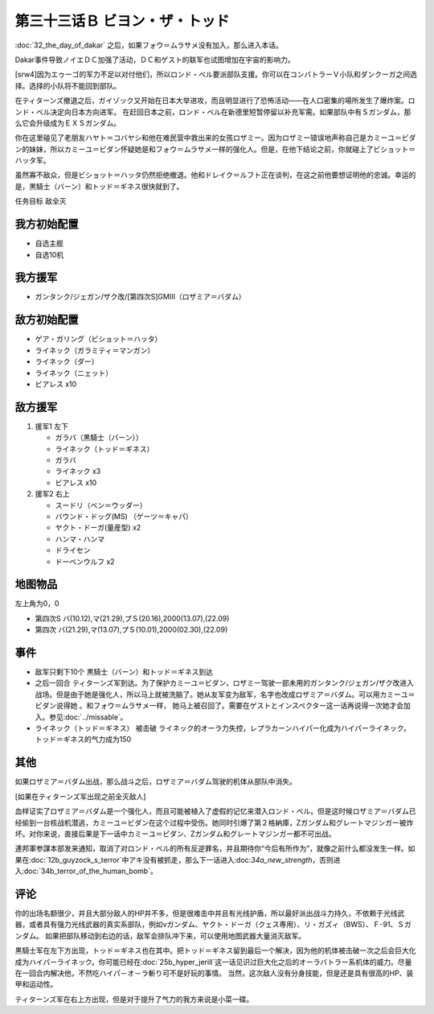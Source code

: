 第三十三话Ｂ ビヨン・ザ・トッド
=============================================
:doc:`32_the_day_of_dakar`\  之后，如果フォウ＝ムラサメ没有加入，那么进入本话。

Dakar事件导致ノイエＤＣ加强了活动，ＤＣ和ゲスト的联军也试图增加在宇宙的影响力。

[srw4]因为エゥーゴ的军力不足以对付他们，所以ロンド・ベル要派部队支援。你可以在コンバトラーＶ小队和ダンクーガ之间选择。选择的小队将不能回到部队。

在ティターンズ撤退之后，ガイゾック又开始在日本大举进攻，而且明显进行了恐怖活动——在人口密集的場所发生了爆炸案。ロンド・ベル决定向日本方向进军。 在赶回日本之前，ロンド・ベル在新德里短暂停留以补充军需。如果部队中有Ｓガンダム，那么它会升级成为ＥＸＳガンダム。

你在这里碰见了老朋友ハヤト＝コバヤシ和他在难民营中救出来的女孩ロザミー。因为ロザミー错误地声称自己是カミーユ＝ビダン的妹妹，所以カミーユ＝ビダン怀疑她是和フォウ＝ムラサメ一样的强化人。但是，在他下结论之前，你就碰上了ビショット＝ハッタ军。

虽然寡不敌众，但是ビショット＝ハッタ仍然拒绝撤退。他和ドレイク＝ルフト正在谈判，在这之前他要想证明他的忠诚。幸运的是，黒騎士（バーン）和トッド＝ギネス很快就到了。

任务目标	敌全灭

-----------------
我方初始配置
-----------------

* 自选主舰
* 自选10机

-----------------
我方援军
-----------------

* ガンタンク/ジェガン/ザク改/[第四次S]GMIII（ロザミア＝バダム）

-----------------
敌方初始配置
-----------------

* ゲア・ガリング（ビショット＝ハッタ）
* ライネック（ガラミティ＝マンガン）
* ライネック（ダー）
* ライネック（ニェット）
* ビアレス x10

-----------------
敌方援军
-----------------
#. 援军1 左下

   * ガラバ（黒騎士（バーン））
   * ライネック（トッド＝ギネス）
   * ガラバ
   * ライネック x3
   * ビアレス x10
    
#. 援军2 右上

   * スードリ（ベン＝ウッダー）
   * バウンド・ドッグ(MS) （ゲーツ＝キャパ）
   * ヤクト・ドーガ(量産型)  x2
   * ハンマ・ハンマ
   * ドライセン
   * ドーベンウルフ x2

-------------
地图物品
-------------
左上角为0，0

* 第四次S バ(10.12),マ(21.29),プＳ(20.16),2000(13.07),(22.09) 
* 第四次 バ(21.29),マ(13.07),プＳ(10.01),2000(02.30),(22.09) 

----------
事件
----------

* 敌军只剩下10个 黒騎士（バーン）和トッド＝ギネス到达
* 之后一回合 ティターンズ军到达。为了保护カミーユ＝ビダン，ロザミー驾驶一部未用的ガンタンク/ジェガン/ザク改进入战场。但是由于她是强化人，所以马上就被洗脑了。她从友军变为敌军，名字也改成ロザミア＝バダム。可以用カミーユ＝ビダン说得她 。和フォウ＝ムラサメ一样， 她马上被召回了。需要在ゲストとインスペクター这一话再说得一次她才会加入。参见\ :doc:`../missable`\ 。
* ライネック（トッド＝ギネス） 被击破 ライネック的オーラ力失控，レプラカーンハイパー化成为ハイパーライネック，トッド＝ギネス的气力成为150

----------
其他
----------
如果ロザミア＝バダム出战，那么战斗之后，ロザミア＝バダム驾驶的机体从部队中消失。

[如果在ティターンズ军出现之前全灭敌人]

血样证实了ロザミア＝バダム是一个强化人，而且可能被植入了虚假的记忆来潜入ロンド・ベル。但是这时候ロザミア＝バダム已经偷到一台核战机潜逃，カミーユ＝ビダン在这个过程中受伤。她同时引爆了第２格納庫，Ζガンダム和グレートマジンガー被炸坏。对你来说，直接后果是下一话中カミーユ＝ビダン、Ζガンダム和グレートマジンガー都不可出战。

連邦軍参謀本部发来通知，取消了对ロンド・ベル的所有反逆罪名，并且期待你“今后有所作为”，就像之前什么都没发生一样。如果在\ :doc:`12b_guyzock_s_terror`\ 中アキ没有被抓走，那么下一话进入:doc:`34a_new_strength`\ ，否则进入\ :doc:`34b_terror_of_the_human_bomb`\ 。

-----------
评论
-----------

你的出场名额很少，并且大部分敌人的HP并不多，但是很难击中并且有光线护盾，所以最好派出战斗力持久，不依赖于光线武器，或者具有强力光线武器的真实系部队，例如νガンダム、ヤクト・ドーガ（クェス専用）、リ・ガズィ（BWS）、Ｆ-91、Ｓガンダム。 如果把部队移动到右边的话，敌军会排队冲下来，可以使用地图武器大量消灭敌军。

黒騎士军在左下方出现，トッド＝ギネス也在其中。把トッド＝ギネス留到最后一个解决，因为他的机体被击破一次之后会巨大化成为ハイパーライネック。你可能已经在\ :doc:`25b_hyper_jerill`\ 这一话见识过巨大化之后的オーラバトラー系机体的威力。尽量在一回合内解决他，不然吃ハイパ－オ－ラ斬り可不是好玩的事情。 当然，这次敌人没有分身技能，但是还是具有很高的HP、装甲和运动性。

ティターンズ军在右上方出现，但是对于提升了气力的我方来说是小菜一碟。



